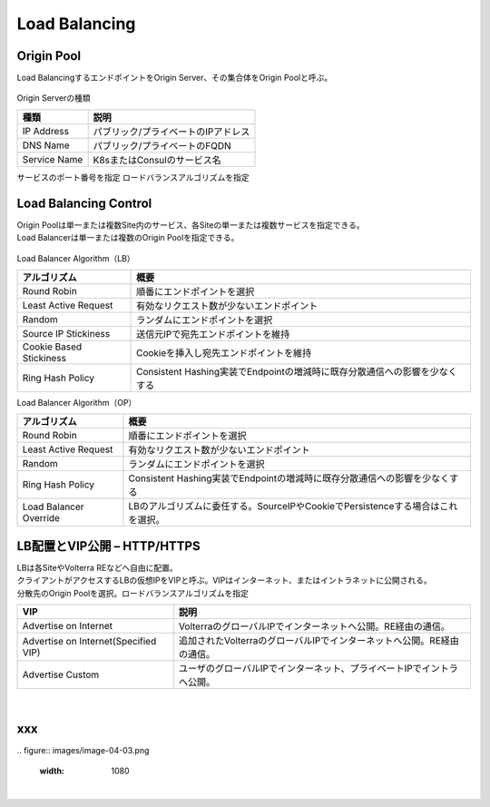 ==============================================
Load Balancing
==============================================

Origin Pool​
==============================================

Load BalancingするエンドポイントをOrigin Server、その集合体をOrigin Poolと呼ぶ。

.. figure:: images/image-04-01.png
  :width: 1080
​
Origin Serverの種類

.. list-table::
    :header-rows: 1
    :stub-columns: 0

    * - 種類
      - 説明
    * - IP Address
      - パブリック/プライベートのIPアドレス
    * - DNS Name
      - パブリック/プライベートのFQDN
    * - Service Name
      - K8sまたはConsulのサービス名

サービスのポート番号を指定
ロードバランスアルゴリズムを指定

Load Balancing Control
==============================================

| Origin Poolは単一または複数Site内のサービス、各Siteの単一または複数サービスを指定できる。
| Load Balancerは単一または複数のOrigin Poolを指定できる。

.. figure:: images/image-04-02.png
  :width: 1080


Load Balancer Algorithm（LB）

.. list-table::
    :header-rows: 1
    :stub-columns: 0

    * - アルゴリズム
      - 概要
    * - Round Robin
      - 順番にエンドポイントを選択
    * - Least Active Request
      - 有効なリクエスト数が少ないエンドポイント
    * - Random
      - ランダムにエンドポイントを選択
    * - Source IP Stickiness
      - 送信元IPで宛先エンドポイントを維持
    * - Cookie Based Stickiness
      - Cookieを挿入し宛先エンドポイントを維持
    * - Ring Hash Policy
      - Consistent Hashing実装でEndpointの増減時に既存分散通信への影響を少なくする


Load Balancer Algorithm（OP）

.. list-table::
    :header-rows: 1
    :stub-columns: 0

    * - アルゴリズム
      - 概要
    * - Round Robin
      - 順番にエンドポイントを選択
    * - Least Active Request
      - 有効なリクエスト数が少ないエンドポイント
    * - Random
      - ランダムにエンドポイントを選択
    * - Ring Hash Policy
      - Consistent Hashing実装でEndpointの増減時に既存分散通信への影響を少なくする
    * - Load Balancer Override
      - LBのアルゴリズムに委任する。SourceIPやCookieでPersistenceする場合はこれを選択。


LB配置とVIP公開 – HTTP/HTTPS
==============================================

| LBは各SiteやVolterra REなどへ自由に配置。
| クライアントがアクセスするLBの仮想IPをVIPと呼ぶ。VIPはインターネット、またはイントラネットに公開される。
| 分散先のOrigin Poolを選択。ロードバランスアルゴリズムを指定

.. list-table::
    :header-rows: 1
    :stub-columns: 0

    * - VIP
      - 説明
    * - Advertise on Internet
      - VolterraのグローバルIPでインターネットへ公開。RE経由の通信。
    * - Advertise on Internet(Specified VIP)
      - 追加されたVolterraのグローバルIPでインターネットへ公開。RE経由の通信。
    * - Advertise Custom
      - ユーザのグローバルIPでインターネット、プライベートIPでイントラへ公開。

.. figure:: images/image-04-03.png
  :width: 1080
​






xxx
==============================================
​
.. figure:: images/image-04-03.png
  :width: 1080
​